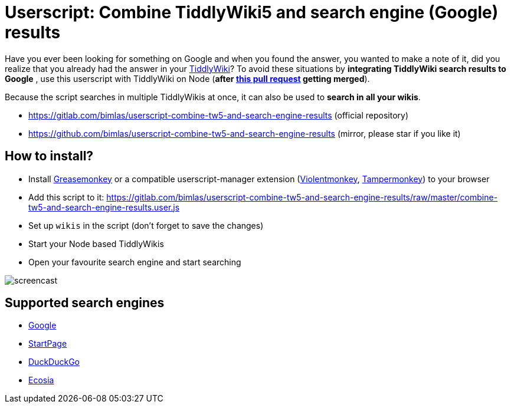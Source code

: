 = Userscript: Combine TiddlyWiki5 and search engine (Google) results

Have you ever been looking for something on Google and when you found the
answer, you wanted to make a note of it, did you realize that you already had
the answer in your https://tiddlywiki.com/[TiddlyWiki]? To avoid these
situations by *integrating TiddlyWiki search results to Google* , use this
userscript with TiddlyWiki on Node (*after
https://github.com/Jermolene/TiddlyWiki5/pull/4373[this pull request] getting
merged*).

Because the script searches in multiple TiddlyWikis at once, it can also be
used to *search in all your wikis*.

* https://gitlab.com/bimlas/userscript-combine-tw5-and-search-engine-results (official repository)
* https://github.com/bimlas/userscript-combine-tw5-and-search-engine-results (mirror, please star if you like it)

== How to install?

* Install
  https://addons.mozilla.org/en-US/firefox/addon/greasemonkey/[Greasemonkey] or
  a compatible userscript-manager extension
  (https://violentmonkey.github.io/[Violentmonkey],
  https://www.tampermonkey.net/[Tampermonkey]) to your browser
* Add this script to it:
  https://gitlab.com/bimlas/userscript-combine-tw5-and-search-engine-results/raw/master/combine-tw5-and-search-engine-results.user.js
* Set up `wikis` in the script (don't forget to save the changes)
* Start your Node based TiddlyWikis
* Open your favourite search engine and start searching

image::https://i.imgur.com/D7tZA8C.gif[screencast]

== Supported search engines

* https://www.google.com/[Google]
* https://www.startpage.com/[StartPage]
* https://duckduckgo.com/[DuckDuckGo]
* https://www.ecosia.org/[Ecosia]
